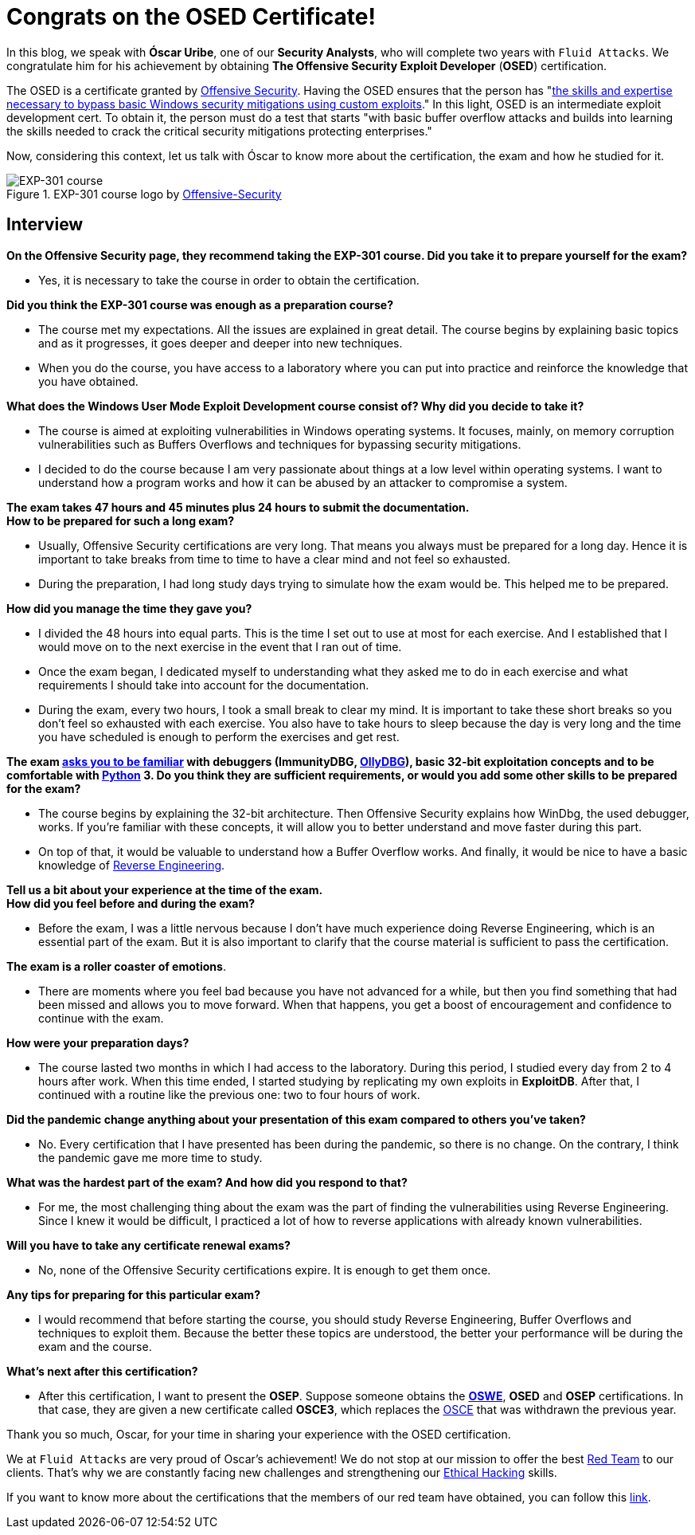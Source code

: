 :page-slug: osed-certification/
:page-date: 2021-06-24
:page-subtitle: A short interview with Óscar Uribe
:page-category: interview
:page-tags: cybersecurity, red-team, interview, training, software, exploit
:page-image: https://res.cloudinary.com/fluid-attacks/image/upload/v1624543104/blog/osed-certification/cover_zocrqa.webp
:page-alt: Photo by Austin Park on Unsplash
:page-description: Óscar Uribe obtained the Offensive Security Exploit Developer (OSED) certification on June 15th. Here we talk to him about this achievement.
:page-keywords: Osed, Exam, Security, Certification, Cybersecurity, Ethical Hacking, Course, Pentesting
:page-author: Felipe Zárate
:page-writer: fzarate
:name: Felipe Zárate
:about1: Cybersecurity Editor
:source: https://unsplash.com/photos/JdSXY1nC5rc

= Congrats on the OSED Certificate!

In this blog,
we speak with *Óscar Uribe*,
one of our *Security Analysts*,
who will complete two years with `Fluid Attacks`.
We congratulate him for his achievement by obtaining
*The Offensive Security Exploit Developer* (*OSED*) certification.

The OSED is a certificate granted by
link:https://www.offensive-security.com/why-offsec/[Offensive Security].
Having the OSED ensures that the person has
"link:https://www.offensive-security.com/exp301-osed/[the skills
and expertise necessary to bypass basic Windows security mitigations
using custom exploits]."
In this light, OSED is an intermediate exploit development cert.
To obtain it, the person must do a test that starts
"with basic buffer overflow attacks
and builds into learning the skills needed
to crack the critical security mitigations protecting enterprises."

Now, considering this context,
let us talk with Óscar to know more about the certification,
the exam and how he studied for it.

.EXP-301 course logo by https://cutt.ly/ImqcfmF[Offensive-Security]
image::https://res.cloudinary.com/fluid-attacks/image/upload/v1624543102/blog/osed-certification/figure1_su5avh.webp[EXP-301 course]

== Interview

*On the Offensive Security page,
they recommend taking the EXP-301 course.
Did you take it to prepare yourself for the exam?*

- Yes, it is necessary to take the course in order to obtain the certification.

*Did you think the EXP-301 course was enough as a preparation course?*

- The course met my expectations.
All the issues are explained in great detail.
The course begins by explaining basic topics and as it progresses,
it goes deeper and deeper into new techniques.

- When you do the course,
you have access to a laboratory where
you can put into practice and reinforce the knowledge that you have obtained.

*What does the Windows User Mode Exploit Development course consist of?
Why did you decide to take it?*

- The course is aimed at exploiting vulnerabilities
in Windows operating systems.
It focuses, mainly, on memory corruption vulnerabilities
such as Buffers Overflows and techniques for bypassing security mitigations.

- I decided to do the course because
I am very passionate about things at a low level within operating systems.
I want to understand how a program works
and how it can be abused by an attacker to compromise a system.

*The exam takes 47 hours and 45 minutes plus 24
hours to submit the documentation.* +
*How to be prepared for such a long exam?*

- Usually, Offensive Security certifications are very long.
That means you always must be prepared for a long day.
Hence it is important to take breaks from time
to time to have a clear mind and not feel so exhausted.

- During the preparation,
I had long study days trying to simulate how the exam would be.
This helped me to be prepared.

*How did you manage the time they gave you?*

- I divided the 48 hours into equal parts.
This is the time I set out to use at most for each exercise.
And I established that I would move on to the next exercise
in the event that I ran out of time.

- Once the exam began,
I dedicated myself to understanding
what they asked me to do in each exercise
and what requirements I should take into account for the documentation.

- During the exam, every two hours,
I took a small break to clear my mind.
It is important to take these short breaks
so you don't feel so exhausted with each exercise.
You also have to take hours to sleep because the day
is very long and the time you have scheduled
is enough to perform the exercises and get rest.

*The exam
link:https://www.offensive-security.com/exp301-osed/[asks you to be familiar]
with debuggers (ImmunityDBG, link:../../reversing-mortals/[OllyDBG]),
basic 32-bit exploitation concepts and to be comfortable with
link:../../road-to-functional-python/[Python] 3.
Do you think they are sufficient requirements,
or would you add some other skills to be prepared for the exam?*

- The course begins by explaining the 32-bit architecture.
Then Offensive Security explains how WinDbg, the used debugger, works.
If you're familiar with these concepts,
it will allow you to better understand and move faster during this part.

- On top of that, it would be valuable
to understand how a Buffer Overflow works.
And finally, it would be nice to have a basic knowledge of
link:../../reverse-engineering/[Reverse Engineering].

*Tell us a bit about your experience at the time of the exam.* +
*How did you feel before and during the exam?*

- Before the exam,
I was a little nervous because
I don't have much experience doing Reverse Engineering,
which is an essential part of the exam.
But it is also important to clarify that
the course material is sufficient to pass the certification.

*The exam is a roller coaster of emotions*.

- There are moments where you feel bad
because you have not advanced for a while,
but then you find something that had been missed
and allows you to move forward.
When that happens, you get a boost of encouragement
and confidence to continue with the exam.

*How were your preparation days?*

- The course lasted two months in which
I had access to the laboratory.
During this period, I studied every day from 2 to 4 hours after work.
When this time ended,
I started studying by replicating my own exploits in *ExploitDB*.
After that, I continued with a routine like the previous one:
two to four hours of work.

*Did the pandemic change anything about your presentation
of this exam compared to others you've taken?*

- No. Every certification that I have presented
has been during the pandemic, so there is no change.
On the contrary, I think the pandemic gave me more time to study.

*What was the hardest part of the exam? And how did you respond to that?*

- For me, the most challenging thing
about the exam was the part of finding the vulnerabilities
using Reverse Engineering.
Since I knew it would be difficult,
I practiced a lot of how to reverse applications
with already known vulnerabilities.

*Will you have to take any certificate renewal exams?*

- No, none of the Offensive Security certifications expire.
It is enough to get them once.

*Any tips for preparing for this particular exam?*

- I would recommend that before starting the course,
you should study Reverse Engineering,
Buffer Overflows and techniques to exploit them.
Because the better these topics are understood,
the better your performance will be during the exam and the course.

*What's next after this certification?*

- After this certification,
I want to present the *OSEP*.
Suppose someone obtains the
*link:../../about-us/certifications/oswe/[OSWE]*, *OSED*
and *OSEP* certifications.
In that case, they are given a new certificate called *OSCE3*,
which replaces the
link:../../recent-osce/[OSCE] that was withdrawn the previous year.

Thank you so much, Oscar,
for your time in sharing your experience with the OSED certification.

We at `Fluid Attacks` are very proud of Oscar's achievement!
We do not stop at our mission to offer the best
link:../../solutions/red-teaming/[Red Team] to our clients.
That's why we are constantly facing new challenges
and strengthening our
link:../../solutions/ethical-hacking/[Ethical Hacking] skills.

If you want to know more about the certifications
that the members of our red team have obtained,
you can follow this
link:../../about-us/certifications/[link].
